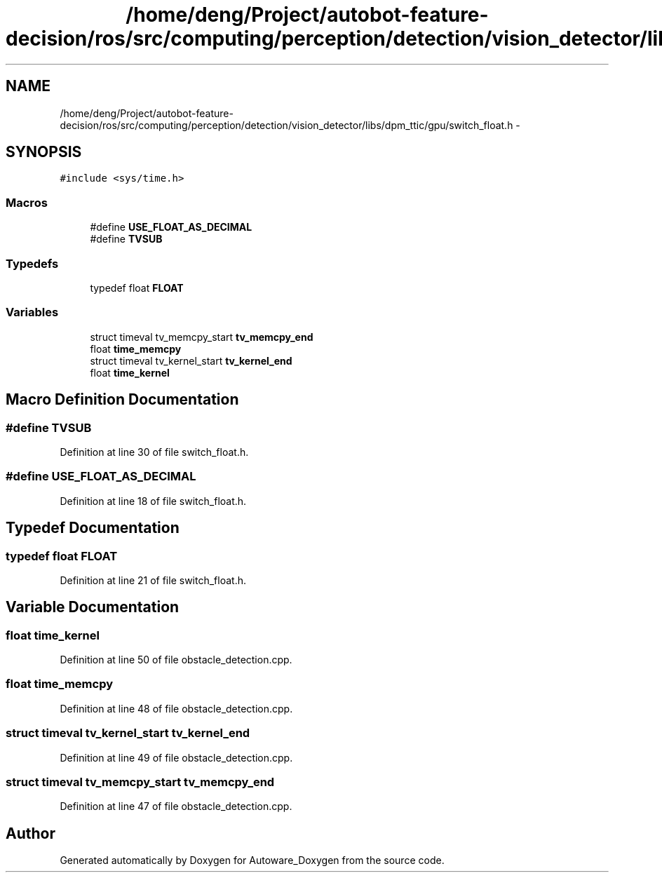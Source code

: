 .TH "/home/deng/Project/autobot-feature-decision/ros/src/computing/perception/detection/vision_detector/libs/dpm_ttic/gpu/switch_float.h" 3 "Fri May 22 2020" "Autoware_Doxygen" \" -*- nroff -*-
.ad l
.nh
.SH NAME
/home/deng/Project/autobot-feature-decision/ros/src/computing/perception/detection/vision_detector/libs/dpm_ttic/gpu/switch_float.h \- 
.SH SYNOPSIS
.br
.PP
\fC#include <sys/time\&.h>\fP
.br

.SS "Macros"

.in +1c
.ti -1c
.RI "#define \fBUSE_FLOAT_AS_DECIMAL\fP"
.br
.ti -1c
.RI "#define \fBTVSUB\fP"
.br
.in -1c
.SS "Typedefs"

.in +1c
.ti -1c
.RI "typedef float \fBFLOAT\fP"
.br
.in -1c
.SS "Variables"

.in +1c
.ti -1c
.RI "struct timeval tv_memcpy_start \fBtv_memcpy_end\fP"
.br
.ti -1c
.RI "float \fBtime_memcpy\fP"
.br
.ti -1c
.RI "struct timeval tv_kernel_start \fBtv_kernel_end\fP"
.br
.ti -1c
.RI "float \fBtime_kernel\fP"
.br
.in -1c
.SH "Macro Definition Documentation"
.PP 
.SS "#define TVSUB"

.PP
Definition at line 30 of file switch_float\&.h\&.
.SS "#define USE_FLOAT_AS_DECIMAL"

.PP
Definition at line 18 of file switch_float\&.h\&.
.SH "Typedef Documentation"
.PP 
.SS "typedef float \fBFLOAT\fP"

.PP
Definition at line 21 of file switch_float\&.h\&.
.SH "Variable Documentation"
.PP 
.SS "float time_kernel"

.PP
Definition at line 50 of file obstacle_detection\&.cpp\&.
.SS "float time_memcpy"

.PP
Definition at line 48 of file obstacle_detection\&.cpp\&.
.SS "struct timeval tv_kernel_start tv_kernel_end"

.PP
Definition at line 49 of file obstacle_detection\&.cpp\&.
.SS "struct timeval tv_memcpy_start tv_memcpy_end"

.PP
Definition at line 47 of file obstacle_detection\&.cpp\&.
.SH "Author"
.PP 
Generated automatically by Doxygen for Autoware_Doxygen from the source code\&.
